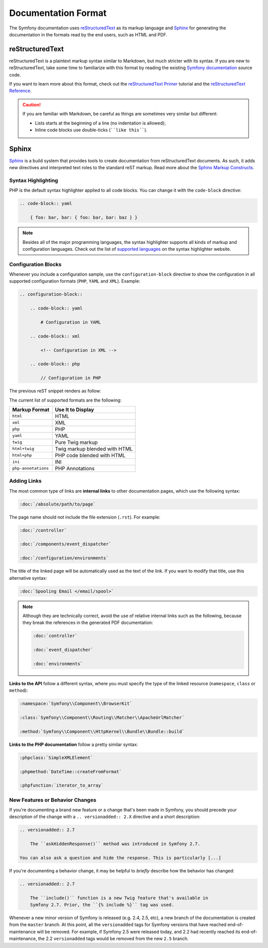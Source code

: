 Documentation Format
====================

The Symfony documentation uses `reStructuredText`_ as its markup language and
`Sphinx`_ for generating the documentation in the formats read by the end users,
such as HTML and PDF.

reStructuredText
----------------

reStructuredText is a plaintext markup syntax similar to Markdown, but much
stricter with its syntax. If you are new to reStructuredText, take some time to
familiarize with this format by reading the existing `Symfony documentation`_
source code.

If you want to learn more about this format, check out the `reStructuredText Primer`_
tutorial and the `reStructuredText Reference`_.

.. caution::

    If you are familiar with Markdown, be careful as things are sometimes very
    similar but different:

    * Lists starts at the beginning of a line (no indentation is allowed);
    * Inline code blocks use double-ticks (````like this````).

Sphinx
------

Sphinx_ is a build system that provides tools to create documentation from
reStructuredText documents. As such, it adds new directives and interpreted text
roles to the standard reST markup. Read more about the `Sphinx Markup Constructs`_.

Syntax Highlighting
~~~~~~~~~~~~~~~~~~~

PHP is the default syntax highlighter applied to all code blocks. You can
change it with the ``code-block`` directive:

.. code-block:: rst

    .. code-block:: yaml

        { foo: bar, bar: { foo: bar, bar: baz } }

.. note::

    Besides all of the major programming languages, the syntax highlighter
    supports all kinds of markup and configuration languages. Check out the
    list of `supported languages`_ on the syntax highlighter website.

.. _docs-configuration-blocks:

Configuration Blocks
~~~~~~~~~~~~~~~~~~~~

Whenever you include a configuration sample, use the ``configuration-block``
directive to show the configuration in all supported configuration formats
(``PHP``, ``YAML`` and ``XML``). Example:

.. code-block:: rst

    .. configuration-block::

        .. code-block:: yaml

            # Configuration in YAML

        .. code-block:: xml

            <!-- Configuration in XML -->

        .. code-block:: php

            // Configuration in PHP

The previous reST snippet renders as follow:

.. configuration-block::

    .. code-block:: yaml

        # Configuration in YAML

    .. code-block:: xml

        <!-- Configuration in XML -->

    .. code-block:: php

        // Configuration in PHP

The current list of supported formats are the following:

===================  ======================================
Markup Format        Use It to Display
===================  ======================================
``html``             HTML
``xml``              XML
``php``              PHP
``yaml``             YAML
``twig``             Pure Twig markup
``html+twig``        Twig markup blended with HTML
``html+php``         PHP code blended with HTML
``ini``              INI
``php-annotations``  PHP Annotations
===================  ======================================

Adding Links
~~~~~~~~~~~~

The most common type of links are **internal links** to other documentation pages,
which use the following syntax:

.. code-block:: rst

    :doc:`/absolute/path/to/page`

The page name should not include the file extension (``.rst``). For example:

.. code-block:: rst

    :doc:`/controller`

    :doc:`/components/event_dispatcher`

    :doc:`/configuration/environments`

The title of the linked page will be automatically used as the text of the link.
If you want to modify that title, use this alternative syntax:

.. code-block:: rst

    :doc:`Spooling Email </email/spool>`

.. note::

    Although they are technically correct, avoid the use of relative internal
    links such as the following, because they break the references in the
    generated PDF documentation:

    .. code-block:: rst

        :doc:`controller`

        :doc:`event_dispatcher`

        :doc:`environments`

**Links to the API** follow a different syntax, where you must specify the type
of the linked resource (``namespace``, ``class`` or ``method``):

.. code-block:: rst

    :namespace:`Symfony\\Component\\BrowserKit`

    :class:`Symfony\\Component\\Routing\\Matcher\\ApacheUrlMatcher`

    :method:`Symfony\\Component\\HttpKernel\\Bundle\\Bundle::build`

**Links to the PHP documentation** follow a pretty similar syntax:

.. code-block:: rst

    :phpclass:`SimpleXMLElement`

    :phpmethod:`DateTime::createFromFormat`

    :phpfunction:`iterator_to_array`

New Features or Behavior Changes
~~~~~~~~~~~~~~~~~~~~~~~~~~~~~~~~

If you're documenting a brand new feature or a change that's been made in
Symfony, you should precede your description of the change with a
``.. versionadded:: 2.X`` directive and a short description:

.. code-block:: rst

    .. versionadded:: 2.7

        The ``askHiddenResponse()`` method was introduced in Symfony 2.7.

    You can also ask a question and hide the response. This is particularly [...]

If you're documenting a behavior change, it may be helpful to *briefly* describe
how the behavior has changed:

.. code-block:: rst

    .. versionadded:: 2.7

        The ``include()`` function is a new Twig feature that's available in
        Symfony 2.7. Prior, the ``{% include %}`` tag was used.

Whenever a new minor version of Symfony is released (e.g. 2.4, 2.5, etc),
a new branch of the documentation is created from the ``master`` branch.
At this point, all the ``versionadded`` tags for Symfony versions that have
reached end-of-maintenance will be removed. For example, if Symfony 2.5 were
released today, and 2.2 had recently reached its end-of-maintenance, the 2.2
``versionadded`` tags would be removed from the new ``2.5`` branch.

.. _reStructuredText: http://docutils.sourceforge.net/rst.html
.. _Sphinx: http://sphinx-doc.org/
.. _`Symfony documentation`: https://github.com/symfony/symfony-docs
.. _`reStructuredText Primer`: http://sphinx-doc.org/rest.html
.. _`reStructuredText Reference`: http://docutils.sourceforge.net/docs/user/rst/quickref.html
.. _`Sphinx Markup Constructs`: http://sphinx-doc.org/markup/
.. _`supported languages`: http://pygments.org/languages/

.. ready: no
.. revision: ec17bff3ee090b39a014e6e957a468f4c934daf4